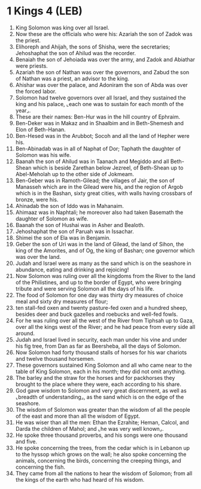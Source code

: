 * 1 Kings 4 (LEB)
:PROPERTIES:
:ID: LEB/11-1KI04
:END:

1. King Solomon was king over all Israel.
2. Now these are the officials who were his: Azariah the son of Zadok was the priest.
3. Elihoreph and Ahijah, the sons of Shisha, were the secretaries; Jehoshaphat the son of Ahilud was the recorder.
4. Benaiah the son of Jehoiada was over the army, and Zadok and Abiathar were priests.
5. Azariah the son of Nathan was over the governors, and Zabud the son of Nathan was a priest, an advisor to the king.
6. Ahishar was over the palace, and Adoniram the son of Abda was over the forced labor.
7. Solomon had twelve governors over all Israel, and they sustained the king and his palace, ⌞each one was to sustain for each month of the year⌟.
8. These are their names: Ben-Hur was in the hill country of Ephraim.
9. Ben-Deker was in Makaz and in Shaalbim and in Beth-Shemesh and Elon of Beth-Hanan.
10. Ben-Hesed was in the Arubbot; Socoh and all the land of Hepher were his.
11. Ben-Abinadab was in all of Naphat of Dor; Taphath the daughter of Solomon was his wife.
12. Baanah the son of Ahilud was in Taanach and Megiddo and all Beth-Shean which is beside Zarethan below Jezreel, of Beth-Shean up to Abel-Meholah up to the other side of Jokmeam.
13. Ben-Geber was in Ramoth-Gilead; the villages of Jair, the son of Manasseh which are in the Gilead were his, and the region of Argob which is in the Bashan, sixty great cities, with walls having crossbars of bronze, were his.
14. Ahinadab the son of Iddo was in Mahanaim.
15. Ahimaaz was in Naphtali; he moreover also had taken Basemath the daughter of Solomon as wife.
16. Baanah the son of Hushai was in Asher and Bealoth.
17. Jehoshaphat the son of Paruah was in Issachar.
18. Shimei the son of Ela was in Benjamin.
19. Geber the son of Uri was in the land of Gilead, the land of Sihon, the king of the Amorites, and of Og, the king of Bashan; one governor which was over the land.
20. Judah and Israel were as many as the sand which is on the seashore in abundance, eating and drinking and rejoicing!
21. Now Solomon was ruling over all the kingdoms from the River to the land of the Philistines, and up to the border of Egypt, who were bringing tribute and were serving Solomon all the days of his life.
22. The food of Solomon for one day was thirty dry measures of choice meal and sixty dry measures of flour;
23. ten stall-fed oxen and twenty pasture-fed oxen and a hundred sheep, besides deer and buck gazelles and roebucks and well-fed fowls.
24. For he was ruling over all the west of the River from Tiphsah up to Gaza, over all the kings west of the River; and he had peace from every side all around.
25. Judah and Israel lived in security, each man under his vine and under his fig tree, from Dan as far as Beersheba, all the days of Solomon.
26. Now Solomon had forty thousand stalls of horses for his war chariots and twelve thousand horsemen.
27. These governors sustained King Solomon and all who came near to the table of King Solomon, each in his month; they did not omit anything.
28. The barley and the straw for the horses and for packhorses they brought to the place where they were, each according to his share.
29. God gave wisdom to Solomon and very great discernment, as well as ⌞breadth of understanding⌟, as the sand which is on the edge of the seashore.
30. The wisdom of Solomon was greater than the wisdom of all the people of the east and more than all the wisdom of Egypt.
31. He was wiser than all the men: Ethan the Ezrahite; Heman, Calcol, and Darda the children of Mahol; and ⌞he was very well known⌟.
32. He spoke three thousand proverbs, and his songs were one thousand and five.
33. He spoke concerning the trees, from the cedar which is in Lebanon up to the hyssop which grows on the wall; he also spoke concerning the animals, concerning the birds, concerning the creeping things, and concerning the fish.
34. They came from all the nations to hear the wisdom of Solomon; from all the kings of the earth who had heard of his wisdom.
